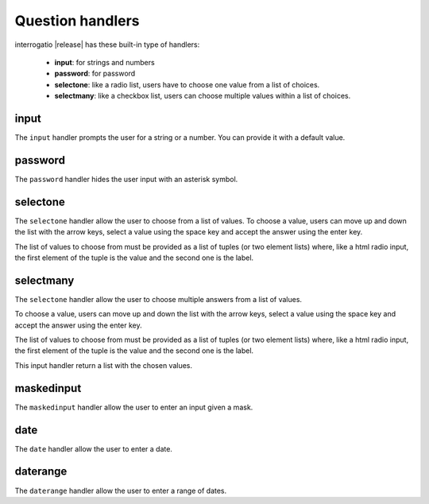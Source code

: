 .. _input_handlers:

Question handlers
=================

interrogatio |release| has these built-in type of handlers:

    * **input**: for strings and numbers
    * **password**: for password
    * **selectone**: like a radio list, users have to choose one value from a
      list of choices.
    * **selectmany**: like a checkbox list, users can choose multiple values
      within a list of choices.


input
-----

The ``input`` handler prompts the user for a string or a number.
You can provide it with a default value.


password
--------

The ``password`` handler hides the user input with an asterisk symbol.

selectone
---------

The ``selectone`` handler allow the user to choose from a list of values.
To choose a value, users can move up and down the list with the arrow keys,
select a value using the space key and accept the answer using the enter key.

The list of values to choose from must be provided as a list of tuples
(or two element lists) where, like a html radio input, the first element
of the tuple is the value and the second one is the label.


selectmany
----------

The ``selectone`` handler allow the user to choose multiple answers from a
list of values.

To choose a value, users can move up and down the list with the arrow keys,
select a value using the space key and accept the answer using the enter key.

The list of values to choose from must be provided as a list of tuples
(or two element lists) where, like a html radio input, the first element
of the tuple is the value and the second one is the label.

This input handler return a list with the chosen values.


maskedinput
-----------

The ``maskedinput`` handler allow the user to enter an input given a mask.

date
----

The ``date`` handler allow the user to enter a date.


daterange
---------

The ``daterange`` handler allow the user to enter a range of dates.
